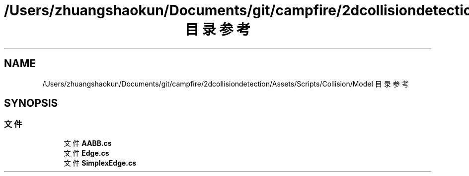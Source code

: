 .TH "/Users/zhuangshaokun/Documents/git/campfire/2dcollisiondetection/Assets/Scripts/Collision/Model 目录参考" 3 "2022年 十一月 2日 星期三" "PhysicsWorld" \" -*- nroff -*-
.ad l
.nh
.SH NAME
/Users/zhuangshaokun/Documents/git/campfire/2dcollisiondetection/Assets/Scripts/Collision/Model 目录参考
.SH SYNOPSIS
.br
.PP
.SS "文件"

.in +1c
.ti -1c
.RI "文件 \fBAABB\&.cs\fP"
.br
.ti -1c
.RI "文件 \fBEdge\&.cs\fP"
.br
.ti -1c
.RI "文件 \fBSimplexEdge\&.cs\fP"
.br
.in -1c
